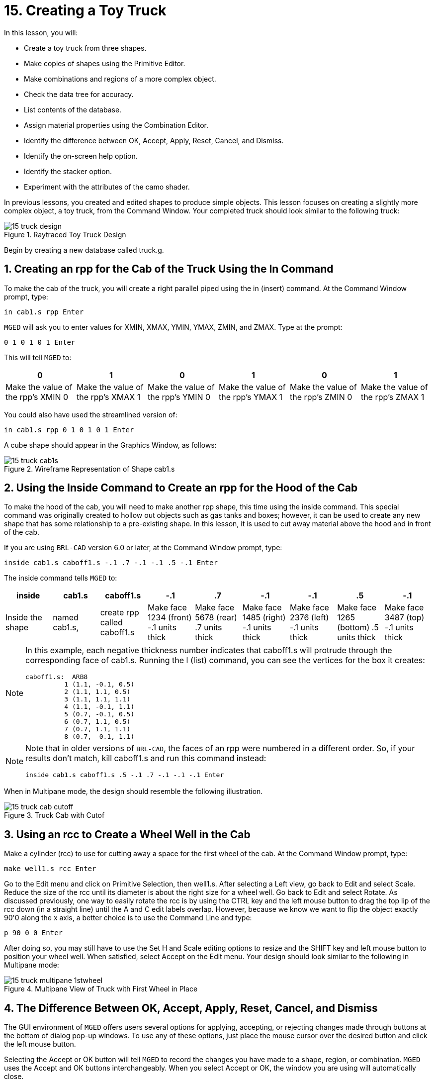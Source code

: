 = 15. Creating a Toy Truck
:sectnums:
:experimental:

In this lesson, you will:

* Create a toy truck from three shapes.
* Make copies of shapes using the Primitive Editor.
* Make combinations and regions of a more complex object.
* Check the data tree for accuracy.
* List contents of the database.
* Assign material properties using the Combination Editor.
* Identify the difference between OK, Accept, Apply, Reset, Cancel,
  and Dismiss.
* Identify the on-screen help option.
* Identify the stacker option.
* Experiment with the attributes of the camo shader.

In previous lessons, you created and edited shapes to produce simple
objects.  This lesson focuses on creating a slightly more complex
object, a toy truck, from the Command Window.  Your completed truck
should look similar to the following truck:

.Raytraced Toy Truck Design
image::lessons:mged/15_truck_design.png[]

Begin by creating a new database called truck.g.

[[_truck_cab_in_cmd]]
== Creating an rpp for the Cab of the Truck Using the In Command

To make the cab of the truck, you will create a right parallel piped
using the in (insert) command.  At the Command Window prompt, type:

[cmd]`in cab1.s rpp kbd:[Enter]`

[app]`MGED` will ask you to enter values for XMIN, XMAX, YMIN, YMAX,
ZMIN, and ZMAX.  Type at the prompt:

[cmd]`0 1 0 1 0 1 kbd:[Enter]`

This will tell [app]`MGED` to:

[%header, cols="6*^", frame="all"]
|===
|0
|1
|0
|1
|0
|1

|Make the value of the rpp's XMIN 0
|Make the value of the rpp's XMAX 1
|Make the value of the rpp's YMIN 0
|Make the value of the rpp's YMAX 1
|Make the value of the rpp's ZMIN 0
|Make the value of the rpp's ZMAX 1
|===

You could also have used the streamlined version of:

[cmd]`in cab1.s rpp 0 1 0 1 0 1 kbd:[Enter]`

A cube shape should appear in the Graphics Window, as follows:

.Wireframe Representation of Shape cab1.s
image::lessons:mged/15_truck_cab1s.png[]


[[_truck_hood_in_cmd]]
== Using the Inside Command to Create an rpp for the Hood of the Cab

To make the hood of the cab, you will need to make another rpp shape,
this time using the inside command.  This special command was
originally created to hollow out objects such as gas tanks and boxes;
however, it can be used to create any new shape that has some
relationship to a pre-existing shape.  In this lesson, it is used to
cut away material above the hood and in front of the cab.

If you are using [app]`BRL-CAD` version 6.0 or later, at the Command
Window prompt, type:

[cmd]`inside cab1.s caboff1.s -.1 .7 -.1 -.1 .5 -.1 kbd:[Enter]`

The inside command tells [app]`MGED` to:

[%header, cols="9*^", frame="all"]
|===
|inside
|cab1.s
|caboff1.s
|-.1
|.7
|-.1
|-.1
|.5
|-.1

|Inside the shape
|named cab1.s,
|create rpp called caboff1.s
|Make face 1234 (front) -.1 units thick
|Make face 5678 (rear) .7 units thick
|Make face 1485 (right) -.1 units thick
|Make face 2376 (left) -.1 units thick
|Make face 1265 (bottom) .5 units thick
|Make face 3487 (top) -.1 units thick
|===

[NOTE]
====
In this example, each negative thickness number indicates that
caboff1.s will protrude through the corresponding face of cab1.s.
Running the l (list) command, you can see the vertices for the box it
creates:

....
caboff1.s:  ARB8
	  1 (1.1, -0.1, 0.5)
	  2 (1.1, 1.1, 0.5)
	  3 (1.1, 1.1, 1.1)
	  4 (1.1, -0.1, 1.1)
	  5 (0.7, -0.1, 0.5)
	  6 (0.7, 1.1, 0.5)
	  7 (0.7, 1.1, 1.1)
	  8 (0.7, -0.1, 1.1)
....
====

[NOTE]
====
Note that in older versions of [app]``BRL-CAD``, the faces of an rpp
were numbered in a different order.  So, if your results don't match,
kill caboff1.s and run this command instead:

[cmd]`inside cab1.s caboff1.s .5 -.1 .7 -.1 -.1 -.1 kbd:[Enter]`
====

When in Multipane mode, the design should resemble the following
illustration.

.Truck Cab with Cutof
image::lessons:mged/15_truck_cab_cutoff.png[]


[[_truck_cab_wheel_well]]
== Using an rcc to Create a Wheel Well in the Cab

Make a cylinder (rcc) to use for cutting away a space for the first
wheel of the cab.  At the Command Window prompt, type:

[cmd]`make well1.s rcc kbd:[Enter]`

Go to the Edit menu and click on Primitive Selection, then
well1.s.  After selecting a Left view, go back to Edit and select
Scale.  Reduce the size of the rcc until its diameter is about the
right size for a wheel well.  Go back to Edit and select Rotate.  As
discussed previously, one way to easily rotate the rcc is by using the
CTRL key and the left mouse button to drag the top lip of the rcc down
(in a straight line) until the A and C edit labels overlap.  However,
because we know we want to flip the object exactly 90'0 along the x
axis, a better choice is to use the Command Line and type:

[cmd]`p 90 0 0 kbd:[Enter]`

After doing so, you may still have to use the Set H and
Scale editing options to resize and the SHIFT key and left mouse
button to position your wheel well.  When satisfied, select Accept on
the Edit menu.  Your design should look similar to the following in
Multipane mode:

.Multipane View of Truck with First Wheel in Place
image::lessons:mged/15_truck_multipane_1stwheel.png[]


[[_ok_accept_apply_reset_cancel_dismiss]]
== The Difference Between OK, Accept, Apply, Reset, Cancel, and Dismiss

The GUI environment of [app]`MGED` offers users several options for
applying, accepting, or rejecting changes made through buttons at the
bottom of dialog pop-up windows.  To use any of these options, just
place the mouse cursor over the desired button and click the left
mouse button.

Selecting the Accept or OK button will tell [app]`MGED` to record the
changes you have made to a shape, region, or combination. [app]`MGED`
uses the Accept and OK buttons interchangeably.  When you select
Accept or OK, the window you are using will automatically close.

The Apply button tells [app]`MGED` to apply a change you have made and
wait for further instructions.  The window does not automatically
close.  This enables you to make changes to several things without
having to reopen the window for each change.

The Reset button tells [app]`MGED` to reset values you have changed in
a dialog box to the last values you applied or accepted.  The Reset
button does not close the dialog box.  The Cancel or Dismiss buttons
discard any changes made in the dialog box and leave values unchanged
from their last stored settings.  These two buttons close the
dialog box.

[[_truck_wheel_well_prim_edit_cpy]]
== Using the Primitive Editor to Make a Copy of the Wheel Well

To make a copy of your wheel well, go to the Edit menu and select
Primitive Editor, which will contain information about the last shape
edited through the dialog box (or myPrimitive if nothing has been
edited). Erase the old shape's name in the Name entry box.  Type in
well1.s and press Reset (or press Enter while the cursor is still in
the Name entry box). The parameter values of the old shape will be
replaced by those of the new shape.  The Primitive Editor will change
and look something like the following example:

.The Primitive Editor
image::lessons:mged/15_prim_ed_wheel_well.png[]

Go back to the Name text box and change the 1 to a 2 and click on OK.
Change to Front under the View menu.  Go to Edit/Primitive Selection
and select well2.s.  Use the SHIFT and left mouse button to drag the
new wheel well into position, as shown in the following illustration.
Check your alignment in Multipane mode and then select Accept when you
are finished.

.Placement of the Second Wheel
image::lessons:mged/15_truck_2nd_wheel_wheel_place.png[]


[[_truck_cab_shape_comb]]
== Making a Combination of the Cab Shapes

It is now time to make a combination of the various cab shapes.

[cmd]`comb cab1.c u cab1.s - caboff1.s - well1.s - well2.s kbd:[Enter]`

This command tells [app]`MGED` to:

[%header, cols="10*^", frame="all"]
|===
|comb
|cab1.c
|u
|cab1.s
|-
|caboff1.s
|-
|well1.s
|-
|well2.s

|Make a combination
|Name it cab1.c
|Make a union
|of the shape cab1.s
|minus
|the shape caboff1.s
|minus
|the shape well1.s
|minus
|the shape well2.s
|===

Before you go any further, you should check your data tree by typing
tree cab1.c.  The data tree should say:

....
   cab1.c/
   u cab1.s
   - caboff1.s
   - well1.s
   - well2.s
....

If you type ls (list) at the Command Window prompt, you should find
that your database is composed of the combination cab1.c and the
shapes cab1.s, caboff1.s, well1.s, and well2.s.  You will find as you
make more complex objects that you will periodically refer to the list
of the database to ensure it is composed of the elements you want.

[[_truck_body_in_cmd]]
== Creating an rpp for the Body of the Truck Using the In Command

To make the body of the truck, type at the Command Window prompt:

[cmd]`in body1.s rpp 0 2 0 1 0 1.5 kbd:[Enter]`

By now, you should know what this command tells [app]`MGED` to do.  If
you have forgotten, refer back to making the cab of the truck.

Edit the body of the truck so that its front face slightly overlaps
the cab's back face.  Check different views to make sure the body
lines up correctly with the cab.  Accept your changes when you are
done, and then Blast your design.  Your truck should now look like the
following:

.Truck Cab and Body
image::lessons:mged/15_truck_cab_body.png[]


[[_prim_ed_wheel_wells]]
== Using the Primitive Editor to Make Two More Wheel Wells

To make two wheel wells for the body of the truck, repeat the steps
used in making the second wheel well.  Name your new shapes well3.s
and well4.s.  Using multiple views, move the new shapes into position
so that your truck now looks similar to the following:

.Wireframe Representation of Truck with Wheel Wells
image::lessons:mged/15_truck_wheel_wells_wireframe.png[]


[[_truck_body_wheel_wells_comb]]
== Making a Combination of the Truck Body and Wheel Wells

Make a combination of the truck body and the two new wheel wells.
Name it body1.c.  The tree for body1.c should say:

....
   body1.c/
   u body1.s
   - well3.s
   - well4.s
....

[[_truck_cab_body_region]]
== Making a Region of the Cab and Body

Before adding wheels to the truck, you need to make a region of the
cab and body.  At the Command Window prompt, type:

[cmd]`r truck1.r u cab1.c u body1.c kbd:[Enter]`

[[_truck_wheels]]
== Making Wheels for the Truck

Perhaps the best shape for making wheels is the torus.  You can create
a shape through the Command Window that has the correct size and
placement for your design without further editing.  However, this
lesson is designed to give you practice rotating and translating
shapes.

To make the first wheel, type at the Command Window prompt:

[cmd]`in wheel1.s tor 0 0 0 .5774 .5774 .5774 .18 .08 kbd:[Enter]`

This command tells [app]`MGED` to:

[%header, cols="7*^~", frame="all"]
|===
|in
|wheel1.s
|tor
|0 0 0
|.5774 .5774 .5774
|.18
|.08

|Create a shape
|Name it wheel1.s
|Make the shape a torus
|Make the values of the vertex 0 0 0
|Make the values for x, y, and z of the normal vector .5774 .5774 .5774
|Make the value of the outer radius .18
|Make the value of radius 2 (the tire thickness) .08
|===

Change View to Left and then Edit the position of the wheel.  To
correctly align the wheel with the truck, you will have to Rotate the
tire using the CTRL key and any mouse button.  Scale and Translate the
wheel into position as appropriate and check your alignment from
several different views.  Accept your changes when finished.

Using the Primitive Editor, make the second, third, and fourth wheels.
Move each of these wheels into position until your truck looks like
the following:

.Wireframe Truck and Wheels
image::lessons:mged/15_truck_wheels.png[]


[[_truck_wheels_region]]
== Making a Region of the Wheels

Make a region of the four wheels.  When you are finished, your data
tree for wheel1.r should say:

....
   wheel1.r/R
   u wheel1.s
   u wheel2.s
   u wheel3.s
   u wheel4.s
....

[[_truck_regions_mater_props]]
== Assigning Material Properties to the Truck Regions

Your truck is composed of two regions: truck1.r and wheel1.r.  Use the
Combination Editor and select truck1.r.

In the Combination Editor, the camouflage (camo) shader creates a
pseudo-random tricolor camouflage pattern on the object using a
fractal noise pattern.  The shader offers lots of attributes from
which to choose.  For now, select a Background Color of black (0 0 0)
and make Color #1 green (0 134 0), and Color #2 rust brown (164 96
38). To make the pattern design proportional to the truck, select a
Noise Size of .25 and then Apply the selections.  The Combination
Editor window for the camo shader should look like this:

.Camo Shader
image::lessons:mged/15_cameo_shader.png[]

Apply a black color and plastic shader to the wheels (wheel1.r) and
click on OK.  Then raytrace your design.

[[_on_screen_help]]
== Using the On-Screen Help Option

You have probably noticed that many of the [app]`MGED` menus offer a
wide variety of options from which to choose.  With so many choices
available, it is easy to forget what a particular selection does.  To
help users quickly access basic information about the various
[app]`MGED` options, the program offers a context-sensitive, on-screen
help feature.

The on-screen help can be accessed from any menu or pop-up window by
placing the mouse cursor over the name of any option in the menu or
window and clicking the right mouse button.  The only place this
feature doesn't work is in the geometry portion of the Graphics
Window, where the design is drawn.

[[_stacker_shading]]
== The Stacker Option

In previous lessons, you applied color and a shader to an object to
make it appear realistic.  Sometimes, however, you will need to apply
two or three shaders to an object to get the design you want.

[app]`MGED` offers three categories of shaders: paint, plastic, and
light.  Any combination of these three types of shaders can be applied
to the same object using the stacker option of the shader menu.

There are three plastic shaders: glass, mirror, and plastic.  A
plastic shader is used to give the perception of space.  It does this
by making the object's surface shiny so that it reflects light.  A
plastic shader is normally applied last in the stacker process.

The paint shaders are used to apply pigment and texture to the surface
of an object.  Color is pigment, and texture is the three-dimensional
quality of the surface material (such as stucco paint).

Pigment shaders include camo, texture (color), texture (black/white),
fake star, cloud, checker, test map, and projection.  Texture shaders
include bump map, fbm bump, and tur bump.  Paint shaders are normally
applied first in the stacking process and are used in combination with
the plastic shader.

The light shader is used to produce illumination in the scene.  This
helps produce realism in the final image.  The light shader is
technically complex and is not discussed in this tutorial.

The camo shader involves applying pigments, in a random pattern, to
the surface of an object.  The camo shader doesn't indicate the
three-dimensional nature of an object.  If you want your design to
show depth, you will need to stack the camo shader and the plastic
shader.

[[_using_stacker_shading]]
== Using the Stacker Option

To use the stacker option, open the Combination Editor and select
truck1.r.  Click on the button to the right of the Shader entry box
and then select stack from the drop-down menu.  A button with the
words Add Shader will appear under the text box.  Click on the button
and then select camouflage.  Set the Background Color to black (0 0
0), Color #1 to green (0 134 0), and Color #2 to rust brown (164 96
38). Make the Noise Size .25.  Click on Add Shader once again and
select plastic.

At this point, your Combination Editor window may have gone off the
bottom of the screen.  If this happens, reduce the size of the window
as much as you can and then drag it up to the top of the screen.  The
buttons at the bottom of the box should now appear, and you can Apply
your selections.

[CAUTION]
====
When using the stacker option, you need to keep track of the number of
characters and spaces in the shader text box. [app]`MGED` versions
prior to release 6.0 will only recognize 64 characters/spaces, so be
careful stacking shaders with complex attributes.
====

[[_truck_combine_regions]]
== Making a Combination of the Truck Regions

To make a combination of the two truck regions, type at the Command
Window prompt:

[cmd]`comb truck1.c u truck1.r u wheel1.r kbd:[Enter]`

[cmd]`B truck1.c kbd:[Enter]`

Your data tree for truck1.c should read:

....
   truck1.c/
   u truck1.r/R
   u cab1.c/
   u cab1.s
   - caboff1.s
   - well1.s
   - well2.s
   u body1.c
   u body1.s
   - well3.s
   - well4.s
   u wheel1.r/R
   u wheel1.s
   u wheel2.s
   u wheel3.s
   u wheel4.s
....

[[_truck_raytracing]]
== Raytracing the Truck

The last step in creating your truck is to raytrace your design.  When
the raytracer has finished, notice that the top and one side of the
truck are very dark.  This is because there is very little light
falling on them.  Because we have not specified any light sources for
our scene, [app]`MGED` provides us with a set of default lights.
These defaults consist of a dim light at the location of the viewer
and a brighter one located to the left and below the viewer.  Since
the primary light is not really shining on one side of the truck, it
is dark.

There is a special adjustment we can make to improve the overall
brightness of the scene.  We can adjust the amount of ambient light,
which is light that does not come from a particular light source but
is a measure of the light generally present in the scene.  To adjust
the amount of ambient light, click on the Advanced Settings button in
the Raytrace Control Panel.  Next to Other Options, type -A .9 and
click Dismiss.  Now when you raytrace, you will get a much lighter
image.

[cols="2*a", frame="none"]
|===
|
.Truck with Default Lighting
image::lessons:mged/15_truck_default_lighting.png[]
|
.Truck with Added Ambient Light
image::lessons:mged/15_truck_ambient_lighting.png[]
|===

[[_creating_toy_truck_review]]
== Review

In this lesson, you:

* Created a toy truck from three shapes.
* Made copies of shapes using the Primitive Editor.
* Made combinations and regions of a more complex object.
* Checked the data tree for accuracy.
* Listed contents of the database.
* Assigned material properties using the Combination Editor.
* Identified the difference between OK, Accept, Apply, Reset, Cancel,
  and Dismiss.
* Identified the on-screen help option.
* Identified the stacker option.
* Experimented with the attributes of the camo shader.
